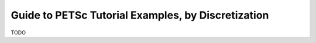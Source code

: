 ===================================================
Guide to PETSc Tutorial Examples, by Discretization
===================================================

TODO
